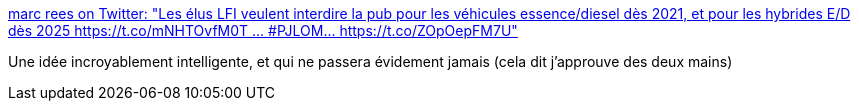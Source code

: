 :jbake-type: post
:jbake-status: published
:jbake-title: marc rees on Twitter: "Les élus LFI veulent interdire la pub pour les véhicules essence/diesel dès 2021, et pour les hybrides E/D dès 2025 https://t.co/mNHTOvfM0T … #PJLOM… https://t.co/ZOpOepFM7U"
:jbake-tags: france,politique,transport,écologie,_mois_mai,_année_2019
:jbake-date: 2019-05-15
:jbake-depth: ../
:jbake-uri: shaarli/1557920740000.adoc
:jbake-source: https://nicolas-delsaux.hd.free.fr/Shaarli?searchterm=https%3A%2F%2Ftwitter.com%2Freesmarc%2Fstatus%2F1128597808267911168&searchtags=france+politique+transport+%C3%A9cologie+_mois_mai+_ann%C3%A9e_2019
:jbake-style: shaarli

https://twitter.com/reesmarc/status/1128597808267911168[marc rees on Twitter: "Les élus LFI veulent interdire la pub pour les véhicules essence/diesel dès 2021, et pour les hybrides E/D dès 2025 https://t.co/mNHTOvfM0T … #PJLOM… https://t.co/ZOpOepFM7U"]

Une idée incroyablement intelligente, et qui ne passera évidement jamais (cela dit j'approuve des deux mains)

